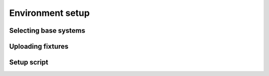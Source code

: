 Environment setup
==================

Selecting base systems
------------------------

Uploading fixtures
--------------------

Setup script
--------------
